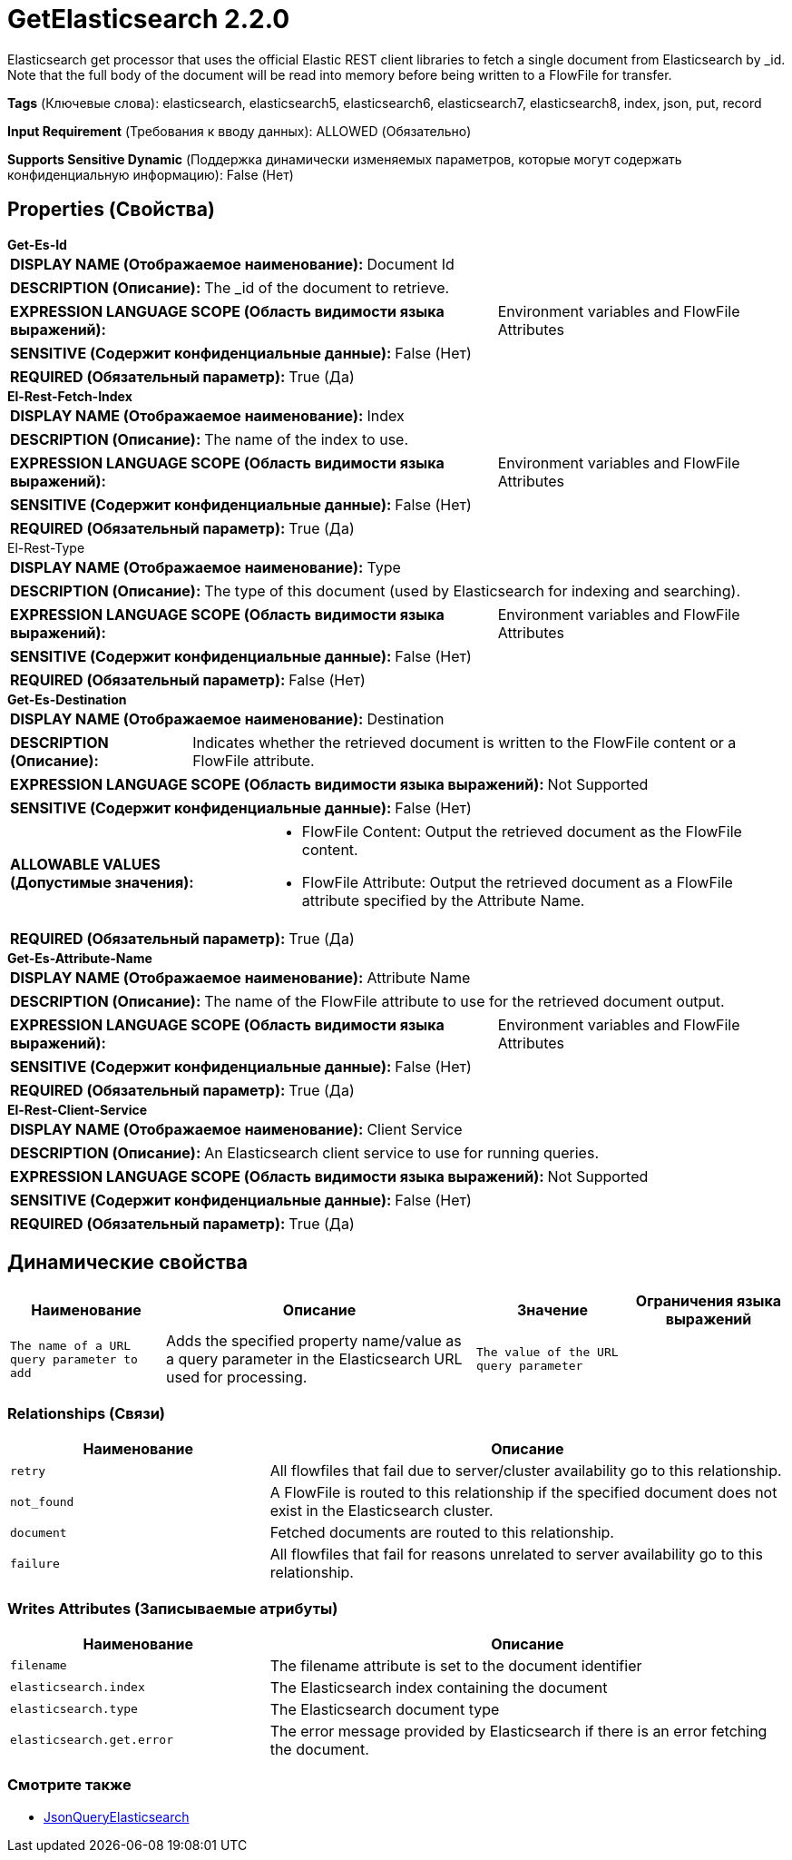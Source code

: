 = GetElasticsearch 2.2.0

Elasticsearch get processor that uses the official Elastic REST client libraries to fetch a single document from Elasticsearch by _id. Note that the full body of the document will be read into memory before being written to a FlowFile for transfer.

[horizontal]
*Tags* (Ключевые слова):
elasticsearch, elasticsearch5, elasticsearch6, elasticsearch7, elasticsearch8, index, json, put, record
[horizontal]
*Input Requirement* (Требования к вводу данных):
ALLOWED (Обязательно)
[horizontal]
*Supports Sensitive Dynamic* (Поддержка динамически изменяемых параметров, которые могут содержать конфиденциальную информацию):
 False (Нет) 



== Properties (Свойства)


.*Get-Es-Id*
************************************************
[horizontal]
*DISPLAY NAME (Отображаемое наименование):*:: Document Id

[horizontal]
*DESCRIPTION (Описание):*:: The _id of the document to retrieve.


[horizontal]
*EXPRESSION LANGUAGE SCOPE (Область видимости языка выражений):*:: Environment variables and FlowFile Attributes
[horizontal]
*SENSITIVE (Содержит конфиденциальные данные):*::  False (Нет) 

[horizontal]
*REQUIRED (Обязательный параметр):*::  True (Да) 
************************************************
.*El-Rest-Fetch-Index*
************************************************
[horizontal]
*DISPLAY NAME (Отображаемое наименование):*:: Index

[horizontal]
*DESCRIPTION (Описание):*:: The name of the index to use.


[horizontal]
*EXPRESSION LANGUAGE SCOPE (Область видимости языка выражений):*:: Environment variables and FlowFile Attributes
[horizontal]
*SENSITIVE (Содержит конфиденциальные данные):*::  False (Нет) 

[horizontal]
*REQUIRED (Обязательный параметр):*::  True (Да) 
************************************************
.El-Rest-Type
************************************************
[horizontal]
*DISPLAY NAME (Отображаемое наименование):*:: Type

[horizontal]
*DESCRIPTION (Описание):*:: The type of this document (used by Elasticsearch for indexing and searching).


[horizontal]
*EXPRESSION LANGUAGE SCOPE (Область видимости языка выражений):*:: Environment variables and FlowFile Attributes
[horizontal]
*SENSITIVE (Содержит конфиденциальные данные):*::  False (Нет) 

[horizontal]
*REQUIRED (Обязательный параметр):*::  False (Нет) 
************************************************
.*Get-Es-Destination*
************************************************
[horizontal]
*DISPLAY NAME (Отображаемое наименование):*:: Destination

[horizontal]
*DESCRIPTION (Описание):*:: Indicates whether the retrieved document is written to the FlowFile content or a FlowFile attribute.


[horizontal]
*EXPRESSION LANGUAGE SCOPE (Область видимости языка выражений):*:: Not Supported
[horizontal]
*SENSITIVE (Содержит конфиденциальные данные):*::  False (Нет) 

[horizontal]
*ALLOWABLE VALUES (Допустимые значения):*::

* FlowFile Content: Output the retrieved document as the FlowFile content. 

* FlowFile Attribute: Output the retrieved document as a FlowFile attribute specified by the Attribute Name. 


[horizontal]
*REQUIRED (Обязательный параметр):*::  True (Да) 
************************************************
.*Get-Es-Attribute-Name*
************************************************
[horizontal]
*DISPLAY NAME (Отображаемое наименование):*:: Attribute Name

[horizontal]
*DESCRIPTION (Описание):*:: The name of the FlowFile attribute to use for the retrieved document output.


[horizontal]
*EXPRESSION LANGUAGE SCOPE (Область видимости языка выражений):*:: Environment variables and FlowFile Attributes
[horizontal]
*SENSITIVE (Содержит конфиденциальные данные):*::  False (Нет) 

[horizontal]
*REQUIRED (Обязательный параметр):*::  True (Да) 
************************************************
.*El-Rest-Client-Service*
************************************************
[horizontal]
*DISPLAY NAME (Отображаемое наименование):*:: Client Service

[horizontal]
*DESCRIPTION (Описание):*:: An Elasticsearch client service to use for running queries.


[horizontal]
*EXPRESSION LANGUAGE SCOPE (Область видимости языка выражений):*:: Not Supported
[horizontal]
*SENSITIVE (Содержит конфиденциальные данные):*::  False (Нет) 

[horizontal]
*REQUIRED (Обязательный параметр):*::  True (Да) 
************************************************


== Динамические свойства

[width="100%",cols="1a,2a,1a,1a",options="header",]
|===
|Наименование |Описание |Значение |Ограничения языка выражений

|`The name of a URL query parameter to add`
|Adds the specified property name/value as a query parameter in the Elasticsearch URL used for processing.
|`The value of the URL query parameter`
|

|===









=== Relationships (Связи)

[cols="1a,2a",options="header",]
|===
|Наименование |Описание

|`retry`
|All flowfiles that fail due to server/cluster availability go to this relationship.

|`not_found`
|A FlowFile is routed to this relationship if the specified document does not exist in the Elasticsearch cluster.

|`document`
|Fetched documents are routed to this relationship.

|`failure`
|All flowfiles that fail for reasons unrelated to server availability go to this relationship.

|===





=== Writes Attributes (Записываемые атрибуты)

[cols="1a,2a",options="header",]
|===
|Наименование |Описание

|`filename`
|The filename attribute is set to the document identifier

|`elasticsearch.index`
|The Elasticsearch index containing the document

|`elasticsearch.type`
|The Elasticsearch document type

|`elasticsearch.get.error`
|The error message provided by Elasticsearch if there is an error fetching the document.

|===







=== Смотрите также


* xref:Processors/JsonQueryElasticsearch.adoc[JsonQueryElasticsearch]



